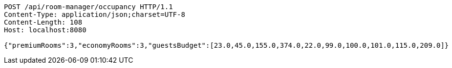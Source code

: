 [source,http,options="nowrap"]
----
POST /api/room-manager/occupancy HTTP/1.1
Content-Type: application/json;charset=UTF-8
Content-Length: 108
Host: localhost:8080

{"premiumRooms":3,"economyRooms":3,"guestsBudget":[23.0,45.0,155.0,374.0,22.0,99.0,100.0,101.0,115.0,209.0]}
----